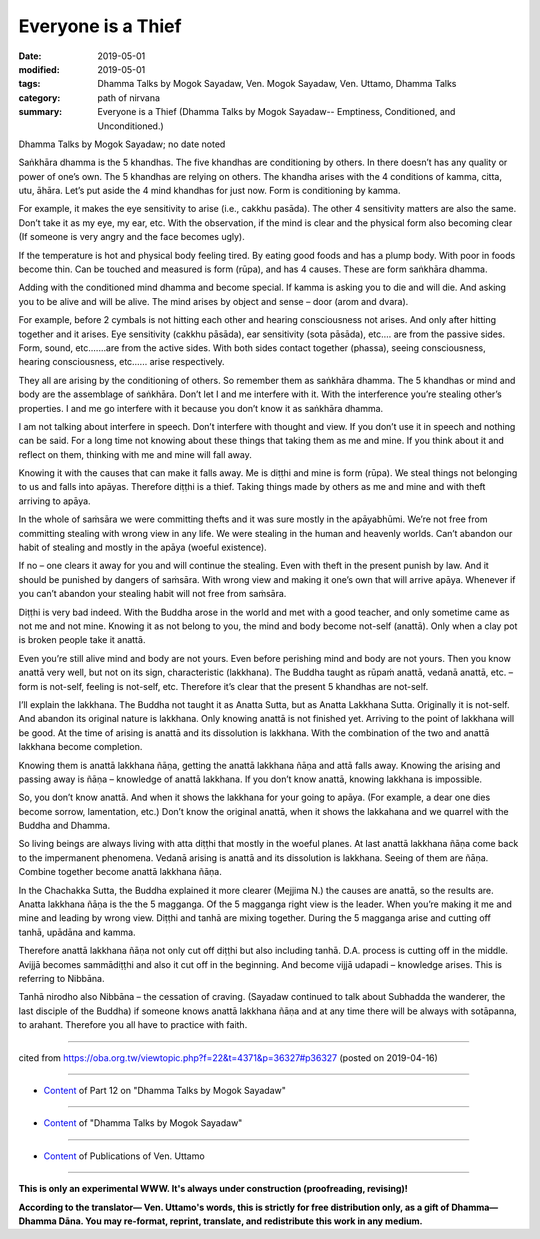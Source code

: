 ==========================================
Everyone is a Thief
==========================================

:date: 2019-05-01
:modified: 2019-05-01
:tags: Dhamma Talks by Mogok Sayadaw, Ven. Mogok Sayadaw, Ven. Uttamo, Dhamma Talks
:category: path of nirvana
:summary: Everyone is a Thief (Dhamma Talks by Mogok Sayadaw-- Emptiness, Conditioned, and Unconditioned.)

Dhamma Talks by Mogok Sayadaw; no date noted

Saṅkhāra dhamma is the 5 khandhas. The five khandhas are conditioning by others. In there doesn’t has any quality or power of one’s own. The 5 khandhas are relying on others. The khandha arises with the 4 conditions of kamma, citta, utu, āhāra. Let’s put aside the 4 mind khandhas for just now. Form is conditioning by kamma. 

For example, it makes the eye sensitivity to arise (i.e., cakkhu pasāda). The other 4 sensitivity matters are also the same. Don’t take it as my eye, my ear, etc. With the observation, if the mind is clear and the physical form also becoming clear (If someone is very angry and the face becomes ugly). 

If the temperature is hot and physical body feeling tired. By eating good foods and has a plump body. With poor in foods become thin. Can be touched and measured is form (rūpa), and has 4 causes. These are form saṅkhāra dhamma. 

Adding with the conditioned mind dhamma and become special. If kamma is asking you to die and will die. And asking you to be alive and will be alive. The mind arises by object and sense – door (arom and dvara). 

For example, before 2 cymbals is not hitting each other and hearing consciousness not arises. And only after hitting together and it arises. Eye sensitivity (cakkhu pāsāda), ear sensitivity (sota pāsāda), etc.… are from the passive sides. Form, sound, etc.……are from the active sides. With both sides contact together (phassa), seeing consciousness, hearing consciousness, etc.….. arise respectively. 

They all are arising by the conditioning of others. So remember them as saṅkhāra dhamma. The 5 khandhas or mind and body are the assemblage of saṅkhāra. Don’t let I and me interfere with it. With the interference you’re stealing other’s properties. I and me go interfere with it because you don’t know it as saṅkhāra dhamma.

I am not talking about interfere in speech. Don’t interfere with thought and view. If you don’t use it in speech and nothing can be said. For a long time not knowing about these things that taking them as me and mine. If you think about it and reflect on them, thinking with me and mine will fall away. 

Knowing it with the causes that can make it falls away. Me is diṭṭhi and mine is form (rūpa). We steal things not belonging to us and falls into apāyas. Therefore diṭṭhi is a thief. Taking things made by others as me and mine and with theft arriving to apāya. 

In the whole of saṁsāra we were committing thefts and it was sure mostly in the apāyabhūmi. We’re not free from committing stealing with wrong view in any life. We were stealing in the human and heavenly worlds. Can’t abandon our habit of stealing and mostly in the apāya (woeful existence).

If no – one clears it away for you and will continue the stealing. Even with theft in the present punish by law. And it should be punished by dangers of saṁsāra. With wrong view and making it one’s own that will arrive apāya. Whenever if you can’t abandon your stealing habit will not free from saṁsāra.

Diṭṭhi is very bad indeed. With the Buddha arose in the world and met with a good teacher, and only sometime came as not me and not mine. Knowing it as not belong to you, the mind and body become not-self (anattā). Only when a clay pot is broken people take it anattā. 

Even you’re still alive mind and body are not yours. Even before perishing mind and body are not yours. Then you know anattā very well, but not on its sign, characteristic (lakkhana). The Buddha taught as rūpaṁ anattā, vedanā anattā, etc. – form is not-self, feeling is not-self, etc. Therefore it’s clear that the present 5 khandhas are not-self.

I’ll explain the lakkhana. The Buddha not taught it as Anatta Sutta, but as Anatta Lakkhana Sutta. Originally it is not-self. And abandon its original nature is lakkhana. Only knowing anattā is not finished yet. Arriving to the point of lakkhana will be good. At the time of arising is anattā and its dissolution is lakkhana. With the combination of the two and anattā lakkhana become completion. 

Knowing them is anattā lakkhana ñāṇa, getting the anattā lakkhana ñāṇa and attā falls away. Knowing the arising and passing away is ñāṇa – knowledge of anattā lakkhana. If you don’t know anattā, knowing lakkhana is impossible. 

So, you don’t know anattā. And when it shows the lakkhana for your going to apāya. (For example, a dear one dies become sorrow, lamentation, etc.) Don’t know the original anattā, when it shows the lakkahana and we quarrel with the Buddha and Dhamma. 

So living beings are always living with atta diṭṭhi that mostly in the woeful planes. At last anattā lakkhana ñāṇa come back to the impermanent phenomena. Vedanā arising is anattā and its dissolution is lakkhana. Seeing of them are ñāṇa. Combine together become anattā lakkhana ñāṇa. 

In the Chachakka Sutta, the Buddha explained it more clearer (Mejjima N.) the causes are anattā, so the results are. Anatta lakkhana ñāṇa is the the 5 magganga. Of the 5 magganga right view is the leader. When you’re making it me and mine and leading by wrong view. Diṭṭhi and tanhā are mixing together. During the 5 magganga arise and cutting off tanhā, upādāna and kamma. 

Therefore anattā lakkhana ñāṇa not only cut off diṭṭhi but also including tanhā. D.A. process is cutting off in the middle. Avijjā becomes sammādiṭṭhi and also it cut off in the beginning. And become vijjā udapadi – knowledge arises. This is referring to Nibbāna.

Tanhā nirodho also Nibbāna – the cessation of craving. (Sayadaw continued to talk about Subhadda the wanderer, the last disciple of the Buddha) if someone knows anattā lakkhana ñāṇa and at any time there will be always with sotāpanna, to arahant. Therefore you all have to practice with faith.

------

cited from https://oba.org.tw/viewtopic.php?f=22&t=4371&p=36327#p36327 (posted on 2019-04-16)

------

- `Content <{filename}pt12-content-of-part12%zh.rst>`__ of Part 12 on "Dhamma Talks by Mogok Sayadaw"

------

- `Content <{filename}content-of-dhamma-talks-by-mogok-sayadaw%zh.rst>`__ of "Dhamma Talks by Mogok Sayadaw"

------

- `Content <{filename}../publication-of-ven-uttamo%zh.rst>`__ of Publications of Ven. Uttamo

------

**This is only an experimental WWW. It's always under construction (proofreading, revising)!**

**According to the translator— Ven. Uttamo's words, this is strictly for free distribution only, as a gift of Dhamma—Dhamma Dāna. You may re-format, reprint, translate, and redistribute this work in any medium.**

..
  2019-04-30  create rst; post on 05-01